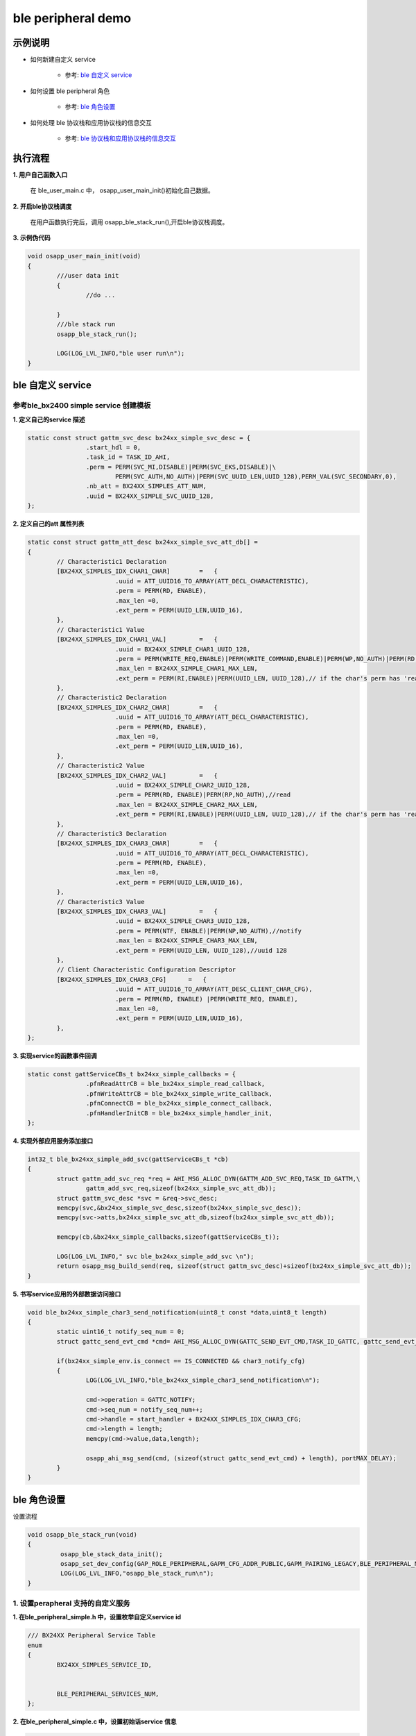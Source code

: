 =======================
ble peripheral demo
=======================


示例说明
=======================

* 如何新建自定义 service    

	* 参考:	 `ble 自定义 service`_

* 如何设置 ble peripheral 角色  

	* 参考:	 `ble 角色设置`_

* 如何处理 ble 协议栈和应用协议栈的信息交互  

	* 参考:	 `ble 协议栈和应用协议栈的信息交互`_


执行流程
=======================

**1. 用户自己函数入口**

   在 ble_user_main.c 中， osapp_user_main_init()初始化自己数据。
   
**2. 开启ble协议栈调度**

   在用户函数执行完后，调用 osapp_ble_stack_run(),开启ble协议栈调度。

**3. 示例伪代码**

.. code:: c

	void osapp_user_main_init(void)
	{
		///user data init
		{
			//do ...
	
		}
		///ble stack run
		osapp_ble_stack_run();
	
		LOG(LOG_LVL_INFO,"ble user run\n");
	}

_`ble 自定义 service`
=======================

参考ble_bx2400 simple service 创建模板
------------------------------------------------------

**1. 定义自己的service 描述**

.. code:: c

	static const struct gattm_svc_desc bx24xx_simple_svc_desc = {
			.start_hdl = 0,
			.task_id = TASK_ID_AHI,
			.perm = PERM(SVC_MI,DISABLE)|PERM(SVC_EKS,DISABLE)|\
				PERM(SVC_AUTH,NO_AUTH)|PERM(SVC_UUID_LEN,UUID_128),PERM_VAL(SVC_SECONDARY,0),
			.nb_att = BX24XX_SIMPLES_ATT_NUM,
			.uuid = BX24XX_SIMPLE_SVC_UUID_128,
	};

**2. 定义自己的att 属性列表**

.. code:: c

	static const struct gattm_att_desc bx24xx_simple_svc_att_db[] =
	{
		// Characteristic1 Declaration
		[BX24XX_SIMPLES_IDX_CHAR1_CHAR]        =   {
				.uuid = ATT_UUID16_TO_ARRAY(ATT_DECL_CHARACTERISTIC),
				.perm = PERM(RD, ENABLE),
				.max_len =0,
				.ext_perm = PERM(UUID_LEN,UUID_16),
		},
		// Characteristic1 Value
		[BX24XX_SIMPLES_IDX_CHAR1_VAL]         =   {
				.uuid = BX24XX_SIMPLE_CHAR1_UUID_128,
				.perm = PERM(WRITE_REQ,ENABLE)|PERM(WRITE_COMMAND,ENABLE)|PERM(WP,NO_AUTH)|PERM(RD, ENABLE)|PERM(RP,NO_AUTH),//write read
				.max_len = BX24XX_SIMPLE_CHAR1_MAX_LEN,
				.ext_perm = PERM(RI,ENABLE)|PERM(UUID_LEN, UUID_128),// if the char's perm has 'read',this must be set.  uuid 128
		},
		// Characteristic2 Declaration
		[BX24XX_SIMPLES_IDX_CHAR2_CHAR]        =   {
				.uuid = ATT_UUID16_TO_ARRAY(ATT_DECL_CHARACTERISTIC),
				.perm = PERM(RD, ENABLE),
				.max_len =0,
				.ext_perm = PERM(UUID_LEN,UUID_16),
		},
		// Characteristic2 Value
		[BX24XX_SIMPLES_IDX_CHAR2_VAL]         =   {
				.uuid = BX24XX_SIMPLE_CHAR2_UUID_128,
				.perm = PERM(RD, ENABLE)|PERM(RP,NO_AUTH),//read
				.max_len = BX24XX_SIMPLE_CHAR2_MAX_LEN,
				.ext_perm = PERM(RI,ENABLE)|PERM(UUID_LEN, UUID_128),// if the char's perm has 'read',this must be set.  uuid 128
		},
		// Characteristic3 Declaration
		[BX24XX_SIMPLES_IDX_CHAR3_CHAR]        =   {
				.uuid = ATT_UUID16_TO_ARRAY(ATT_DECL_CHARACTERISTIC),
				.perm = PERM(RD, ENABLE),
				.max_len =0,
				.ext_perm = PERM(UUID_LEN,UUID_16),
		},
		// Characteristic3 Value
		[BX24XX_SIMPLES_IDX_CHAR3_VAL]         =   {
				.uuid = BX24XX_SIMPLE_CHAR3_UUID_128,
				.perm = PERM(NTF, ENABLE)|PERM(NP,NO_AUTH),//notify
				.max_len = BX24XX_SIMPLE_CHAR3_MAX_LEN,
				.ext_perm = PERM(UUID_LEN, UUID_128),//uuid 128
		},
		// Client Characteristic Configuration Descriptor
		[BX24XX_SIMPLES_IDX_CHAR3_CFG]      =   {
				.uuid = ATT_UUID16_TO_ARRAY(ATT_DESC_CLIENT_CHAR_CFG),
				.perm = PERM(RD, ENABLE) |PERM(WRITE_REQ, ENABLE),
				.max_len =0,
				.ext_perm = PERM(UUID_LEN,UUID_16),
		},
	};

**3. 实现service的函数事件回调**

.. code:: c

	static const gattServiceCBs_t bx24xx_simple_callbacks = {
			.pfnReadAttrCB = ble_bx24xx_simple_read_callback,
			.pfnWriteAttrCB = ble_bx24xx_simple_write_callback,
			.pfnConnectCB = ble_bx24xx_simple_connect_callback,
			.pfnHandlerInitCB = ble_bx24xx_simple_handler_init,
	};

**4. 实现外部应用服务添加接口**

.. code:: c

	int32_t ble_bx24xx_simple_add_svc(gattServiceCBs_t *cb)
	{
		struct gattm_add_svc_req *req = AHI_MSG_ALLOC_DYN(GATTM_ADD_SVC_REQ,TASK_ID_GATTM,\
			gattm_add_svc_req,sizeof(bx24xx_simple_svc_att_db));
		struct gattm_svc_desc *svc = &req->svc_desc;
		memcpy(svc,&bx24xx_simple_svc_desc,sizeof(bx24xx_simple_svc_desc));
		memcpy(svc->atts,bx24xx_simple_svc_att_db,sizeof(bx24xx_simple_svc_att_db));

		memcpy(cb,&bx24xx_simple_callbacks,sizeof(gattServiceCBs_t));

		LOG(LOG_LVL_INFO," svc ble_bx24xx_simple_add_svc \n");
		return osapp_msg_build_send(req, sizeof(struct gattm_svc_desc)+sizeof(bx24xx_simple_svc_att_db));
	}

**5. 书写service应用的外部数据访问接口**

.. code:: c

	void ble_bx24xx_simple_char3_send_notification(uint8_t const *data,uint8_t length)
	{
		static uint16_t notify_seq_num = 0;
		struct gattc_send_evt_cmd *cmd= AHI_MSG_ALLOC_DYN(GATTC_SEND_EVT_CMD,TASK_ID_GATTC, gattc_send_evt_cmd, length);

		if(bx24xx_simple_env.is_connect == IS_CONNECTED && char3_notify_cfg)
		{
			LOG(LOG_LVL_INFO,"ble_bx24xx_simple_char3_send_notification\n");

			cmd->operation = GATTC_NOTIFY;
			cmd->seq_num = notify_seq_num++;
			cmd->handle = start_handler + BX24XX_SIMPLES_IDX_CHAR3_CFG;
			cmd->length = length;
			memcpy(cmd->value,data,length);

			osapp_ahi_msg_send(cmd, (sizeof(struct gattc_send_evt_cmd) + length), portMAX_DELAY);
		}
	}


_`ble 角色设置`
=======================

设置流程

.. code:: c

	void osapp_ble_stack_run(void)
	{
		 osapp_ble_stack_data_init();
		 osapp_set_dev_config(GAP_ROLE_PERIPHERAL,GAPM_CFG_ADDR_PUBLIC,GAPM_PAIRING_LEGACY,BLE_PERIPHERAL_MAX_MTU);
		 LOG(LOG_LVL_INFO,"osapp_ble_stack_run\n");
	}

**1. 设置perapheral 支持的自定义服务**
------------------------------------------------------

**1. 在ble_peripheral_simple.h 中，设置枚举自定义service id**

.. code:: c

	/// BX24XX Peripheral Service Table
	enum
	{
		BX24XX_SIMPLES_SERVICE_ID,


		BLE_PERIPHERAL_SERVICES_NUM,
	};

**2. 在ble_peripheral_simple.c 中，设置初始话service 信息**

.. code:: c

	static void osapp_ble_stack_data_init(void)
	{
		memset(&peripheral_env, 0 , sizeof(ble_peripheral_simple_env_t));
		peripheral_env.svc.max_num = BLE_PERIPHERAL_SERVICES_NUM;
		peripheral_env.svc.index = 0;
		peripheral_env.svc.handles[BX24XX_SIMPLES_SERVICE_ID] = ble_bx24xx_simple_add_svc;
	}
	
**2. 设置设备的 角色设置**
------------------------------------------------------

.. code:: c

	osapp_set_dev_config(GAP_ROLE_PERIPHERAL,GAPM_CFG_ADDR_PUBLIC,GAPM_PAIRING_LEGACY,BLE_PERIPHERAL_MAX_MTU);

	static int32_t osapp_set_dev_config(uint8_t role,uint8_t addr_type,uint8_t pairing_mode,uint16_t max_mtu)
	{
		// Set Device configuration
		struct gapm_set_dev_config_cmd* cmd = AHI_MSG_ALLOC(GAPM_SET_DEV_CONFIG_CMD,TASK_ID_GAPM,gapm_set_dev_config_cmd);

		memset(cmd, 0 , sizeof(struct gapm_set_dev_config_cmd));

		cmd->operation = GAPM_SET_DEV_CONFIG;
		cmd->role      = role;

		// Set Data length parameters
		cmd->sugg_max_tx_octets = BLE_MIN_OCTETS;
		cmd->sugg_max_tx_time   = BLE_MIN_TIME;
		cmd->max_mtu = max_mtu;
		cmd->addr_type = addr_type;
		cmd->pairing_mode = pairing_mode;

		return osapp_msg_build_send(cmd, sizeof(struct gapm_set_dev_config_cmd));
	}

**3. 协议栈开始完整运行**
------------------------------------------------------

。。。。


_`ble 协议栈和应用协议栈的信息交互`
==============================================

实现消息交互的处理函数
------------------------------------------------------

.. code:: c

	/**
	 * @brief message and handler table. This define the connection of message and it's callback.
	 */
	static const osapp_msg_handler_table_t handler_table[]=
	{
		[0] =   {KE_MSG_DEFAULT_HANDLER,(osapp_msg_handler_t)osapp_default_msg_handler},
		   ///connection indicate: receive connect request from master
		   {GAPC_CONNECTION_REQ_IND,(osapp_msg_handler_t)osapp_gapc_conn_req_ind_handler},
		   ///connection lost indicate handler
		   {GAPC_DISCONNECT_IND,(osapp_msg_handler_t)osapp_gapc_disconnect_ind_handler},
		   ///GAPM event complete
		   {GAPM_CMP_EVT,(osapp_msg_handler_t)osapp_gapm_cmp_evt_handler},
		   ///ble power on ready and should do a reset
		   {GAPM_DEVICE_READY_IND,(osapp_msg_handler_t)osapp_device_ready_ind_handler},
		   ///trigger when master need to read device information uuid 0x1800
		   {GAPC_GET_DEV_INFO_REQ_IND,(osapp_msg_handler_t)osapp_gapc_get_dev_info_req_ind_handler},
		   ///add service complete and store service handler
		   {GATTM_ADD_SVC_RSP,(osapp_msg_handler_t)osapp_gattm_add_svc_rsp_handler},
		   ///master write data to device
		   {GATTC_WRITE_REQ_IND,(osapp_msg_handler_t)osapp_gattc_write_req_ind_handler},
		   ///master read data from device
		   {GATTC_READ_REQ_IND,(osapp_msg_handler_t)osapp_gattc_read_req_ind_handler},
		   ///gattc event has completed
		   {GATTC_CMP_EVT,(osapp_msg_handler_t)osapp_gattc_cmp_evt_handler},
	};

	const osapp_msg_handler_info_t handler_info = ARRAY_INFO(handler_table);
